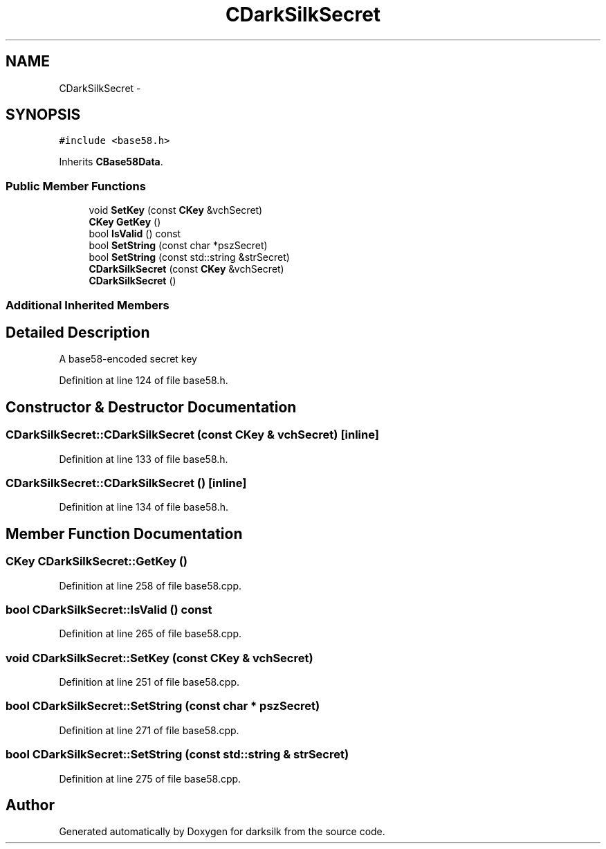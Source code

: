 .TH "CDarkSilkSecret" 3 "Wed Feb 10 2016" "Version 1.0.0.0" "darksilk" \" -*- nroff -*-
.ad l
.nh
.SH NAME
CDarkSilkSecret \- 
.SH SYNOPSIS
.br
.PP
.PP
\fC#include <base58\&.h>\fP
.PP
Inherits \fBCBase58Data\fP\&.
.SS "Public Member Functions"

.in +1c
.ti -1c
.RI "void \fBSetKey\fP (const \fBCKey\fP &vchSecret)"
.br
.ti -1c
.RI "\fBCKey\fP \fBGetKey\fP ()"
.br
.ti -1c
.RI "bool \fBIsValid\fP () const "
.br
.ti -1c
.RI "bool \fBSetString\fP (const char *pszSecret)"
.br
.ti -1c
.RI "bool \fBSetString\fP (const std::string &strSecret)"
.br
.ti -1c
.RI "\fBCDarkSilkSecret\fP (const \fBCKey\fP &vchSecret)"
.br
.ti -1c
.RI "\fBCDarkSilkSecret\fP ()"
.br
.in -1c
.SS "Additional Inherited Members"
.SH "Detailed Description"
.PP 
A base58-encoded secret key 
.PP
Definition at line 124 of file base58\&.h\&.
.SH "Constructor & Destructor Documentation"
.PP 
.SS "CDarkSilkSecret::CDarkSilkSecret (const \fBCKey\fP & vchSecret)\fC [inline]\fP"

.PP
Definition at line 133 of file base58\&.h\&.
.SS "CDarkSilkSecret::CDarkSilkSecret ()\fC [inline]\fP"

.PP
Definition at line 134 of file base58\&.h\&.
.SH "Member Function Documentation"
.PP 
.SS "\fBCKey\fP CDarkSilkSecret::GetKey ()"

.PP
Definition at line 258 of file base58\&.cpp\&.
.SS "bool CDarkSilkSecret::IsValid () const"

.PP
Definition at line 265 of file base58\&.cpp\&.
.SS "void CDarkSilkSecret::SetKey (const \fBCKey\fP & vchSecret)"

.PP
Definition at line 251 of file base58\&.cpp\&.
.SS "bool CDarkSilkSecret::SetString (const char * pszSecret)"

.PP
Definition at line 271 of file base58\&.cpp\&.
.SS "bool CDarkSilkSecret::SetString (const std::string & strSecret)"

.PP
Definition at line 275 of file base58\&.cpp\&.

.SH "Author"
.PP 
Generated automatically by Doxygen for darksilk from the source code\&.
